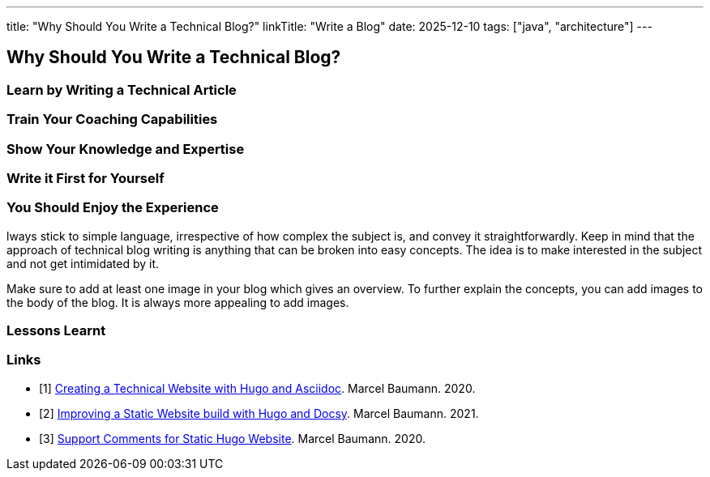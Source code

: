 ---
title: "Why Should You Write a Technical Blog?"
linkTitle: "Write a Blog"
date: 2025-12-10
tags: ["java", "architecture"]
---

== Why Should You Write a Technical Blog?
:author: Marcel Baumann
:email: <marcel.baumann@tangly.net>
:homepage: https://www.tangly.net/
:company: https://www.tangly.net/[tangly ll c]

=== Learn by Writing a Technical Article

=== Train Your Coaching Capabilities

=== Show Your Knowledge and Expertise

=== Write it First for Yourself

=== You Should Enjoy the Experience

lways stick to simple language, irrespective of how complex the subject is, and convey it straightforwardly.
Keep in mind that the approach of technical blog writing is anything that can be broken into easy concepts.
The idea is to make interested in the subject and not get intimidated by it.

Make sure to add at least one image in your blog which gives an overview.
To further explain the concepts, you can add images to the body of the blog.
It is always more appealing to add images.

=== Lessons Learnt

[bibliography]
=== Links

- [[[creating-website, 1]]] link:../../2020/creating-a-technical-website-with-hugo-and-asciidoc/[Creating a Technical Website with Hugo and Asciidoc].
Marcel Baumann. 2020.
- [[[improving-website, 2]]] link:../../2021/improving-a-static-web-site-build-with-hugo-and-docsy/[Improving a Static Website build with Hugo and Docsy].
Marcel Baumann. 2021.
- [[[support-comments, 3]]] link:../../2020/support-comments-for-static-hugo-website/[Support Comments for Static Hugo Website].
Marcel Baumann. 2020.


